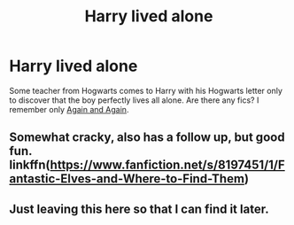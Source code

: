 #+TITLE: Harry lived alone

* Harry lived alone
:PROPERTIES:
:Author: Sharedo
:Score: 4
:DateUnix: 1494781696.0
:DateShort: 2017-May-14
:FlairText: Request
:END:
Some teacher from Hogwarts comes to Harry with his Hogwarts letter only to discover that the boy perfectly lives all alone. Are there any fics? I remember only [[https://www.fanfiction.net/s/8149841/1/Again-and-Again][Again and Again]].


** Somewhat cracky, also has a follow up, but good fun. linkffn([[https://www.fanfiction.net/s/8197451/1/Fantastic-Elves-and-Where-to-Find-Them]])
:PROPERTIES:
:Author: SomnumScriptor
:Score: 2
:DateUnix: 1494792035.0
:DateShort: 2017-May-15
:END:


** Just leaving this here so that I can find it later.
:PROPERTIES:
:Author: Lenrivk
:Score: 1
:DateUnix: 1494790068.0
:DateShort: 2017-May-14
:END:
